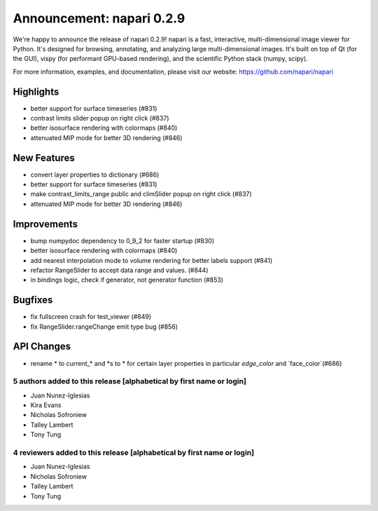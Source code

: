 Announcement: napari 0.2.9
==========================

We're happy to announce the release of napari 0.2.9!
napari is a fast, interactive, multi-dimensional image viewer for Python.
It's designed for browsing, annotating, and analyzing large multi-dimensional
images. It's built on top of Qt (for the GUI), vispy (for performant GPU-based
rendering), and the scientific Python stack (numpy, scipy).


For more information, examples, and documentation, please visit our website:
https://github.com/napari/napari

Highlights
**********
- better support for surface timeseries (#831)
- contrast limits slider popup on right click (#837)
- better isosurface rendering with colormaps (#840)
- attenuated MIP mode for better 3D rendering (#846)

New Features
************
- convert layer properties to dictionary (#686)
- better support for surface timeseries (#831)
- make contrast_limits_range public and climSlider popup on right click (#837)
- attenuated MIP mode for better 3D rendering (#846)

Improvements
************
- bump numpydoc dependency to 0_9_2 for faster startup (#830)
- better isosurface rendering with colormaps (#840)
- add nearest interpolation mode to volume rendering for better labels support (#841)
- refactor RangeSlider to accept data range and values. (#844)
- in bindings logic, check if generator, not generator function (#853)

Bugfixes
********
- fix fullscreen crash for test_viewer (#849)
- fix RangeSlider.rangeChange emit type bug (#856)

API Changes
***********
- rename * to current_* and *s to * for certain layer properties in particular `edge_color` and `face_color`(#686)

5 authors added to this release [alphabetical by first name or login]
---------------------------------------------------------------------
- Juan Nunez-Iglesias
- Kira Evans
- Nicholas Sofroniew
- Talley Lambert
- Tony Tung


4 reviewers added to this release [alphabetical by first name or login]
-----------------------------------------------------------------------
- Juan Nunez-Iglesias
- Nicholas Sofroniew
- Talley Lambert
- Tony Tung
